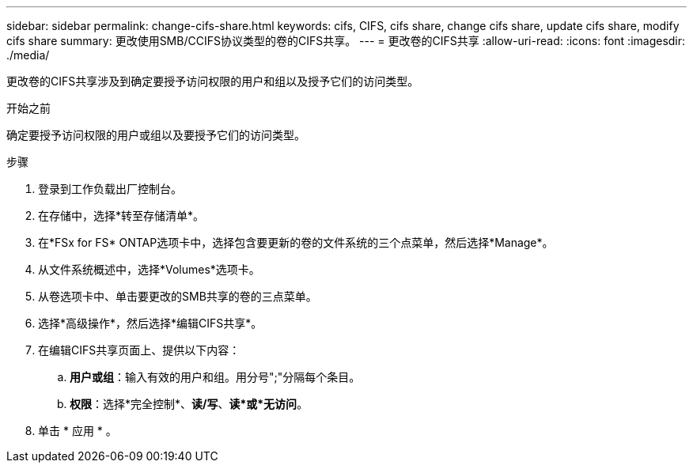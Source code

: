 ---
sidebar: sidebar 
permalink: change-cifs-share.html 
keywords: cifs, CIFS, cifs share, change cifs share, update cifs share, modify cifs share 
summary: 更改使用SMB/CCIFS协议类型的卷的CIFS共享。 
---
= 更改卷的CIFS共享
:allow-uri-read: 
:icons: font
:imagesdir: ./media/


[role="lead"]
更改卷的CIFS共享涉及到确定要授予访问权限的用户和组以及授予它们的访问类型。

.开始之前
确定要授予访问权限的用户或组以及要授予它们的访问类型。

.步骤
. 登录到工作负载出厂控制台。
. 在存储中，选择*转至存储清单*。
. 在*FSx for FS* ONTAP选项卡中，选择包含要更新的卷的文件系统的三个点菜单，然后选择*Manage*。
. 从文件系统概述中，选择*Volumes*选项卡。
. 从卷选项卡中、单击要更改的SMB共享的卷的三点菜单。
. 选择*高级操作*，然后选择*编辑CIFS共享*。
. 在编辑CIFS共享页面上、提供以下内容：
+
.. *用户或组*：输入有效的用户和组。用分号";"分隔每个条目。
.. *权限*：选择*完全控制*、*读/写*、*读*或*无访问*。


. 单击 * 应用 * 。

